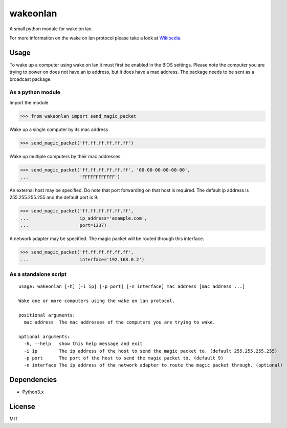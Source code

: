 #########
wakeonlan
#########

.. image:: https://img.shields.io/pypi/v/wakeonlan.svg
   :target: https://pypi.org/project/wakeonlan/
   :alt: Pypi version

.. image:: https://img.shields.io/pypi/pyversions/wakeonlan.svg
   :target: https://pypi.org/project/wakeonlan/#files
   :alt: Supported Python versions

.. image:: https://github.com/remcohaszing/pywakeonlan/actions/workflows/ci.yaml/badge.svg
   :target: https://github.com/remcohaszing/pywakeonlan/actions/workflows/ci.yaml
   :alt: Build Status

.. image:: https://readthedocs.org/projects/pywakeonlan/badge/?version=latest
   :target: https://pywakeonlan.readthedocs.io/en/latest
   :alt: Documentation Status

.. image:: https://codecov.io/gh/remcohaszing/pywakeonlan/branch/master/graph/badge.svg
   :target: https://codecov.io/gh/remcohaszing/pywakeonlan
   :alt: Code coverage

A small python module for wake on lan.

For more information on the wake on lan protocol please take a look at
Wikipedia_.


*****
Usage
*****

To wake up a computer using wake on lan it must first be enabled in the BIOS
settings. Please note the computer you are trying to power on does not have an
ip address, but it does have a mac address. The package needs to be sent as a
broadcast package.


As a python module
==================

Import the module

>>> from wakeonlan import send_magic_packet


Wake up a single computer by its mac address

>>> send_magic_packet('ff.ff.ff.ff.ff.ff')


Wake up multiple computers by their mac addresses.

>>> send_magic_packet('ff.ff.ff.ff.ff.ff', '00-00-00-00-00-00',
...                   'FFFFFFFFFFFF')


An external host may be specified. Do note that port forwarding on that host is
required. The default ip address is 255.255.255.255 and the default port is 9.

>>> send_magic_packet('ff.ff.ff.ff.ff.ff',
...                   ip_address='example.com',
...                   port=1337)


A network adapter may be specified. The magic packet will be routed through this interface.

>>> send_magic_packet('ff.ff.ff.ff.ff.ff',
...                   interface='192.168.0.2')


As a standalone script
======================

::

    usage: wakeonlan [-h] [-i ip] [-p port] [-n interface] mac address [mac address ...]

    Wake one or more computers using the wake on lan protocol.

    positional arguments:
      mac address  The mac addresses of the computers you are trying to wake.

    optional arguments:
      -h, --help   show this help message and exit
      -i ip        The ip address of the host to send the magic packet to. (default 255.255.255.255)
      -p port      The port of the host to send the magic packet to. (default 9)
      -n interface The ip address of the network adapter to route the magic packet through. (optional)


************
Dependencies
************

- Python3.x


*******
License
*******

MIT


.. _GitHub: https://github.com/remcohaszing/pywakeonlan
.. _Wikipedia: http://en.wikipedia.org/wiki/Wake-on-LAN
